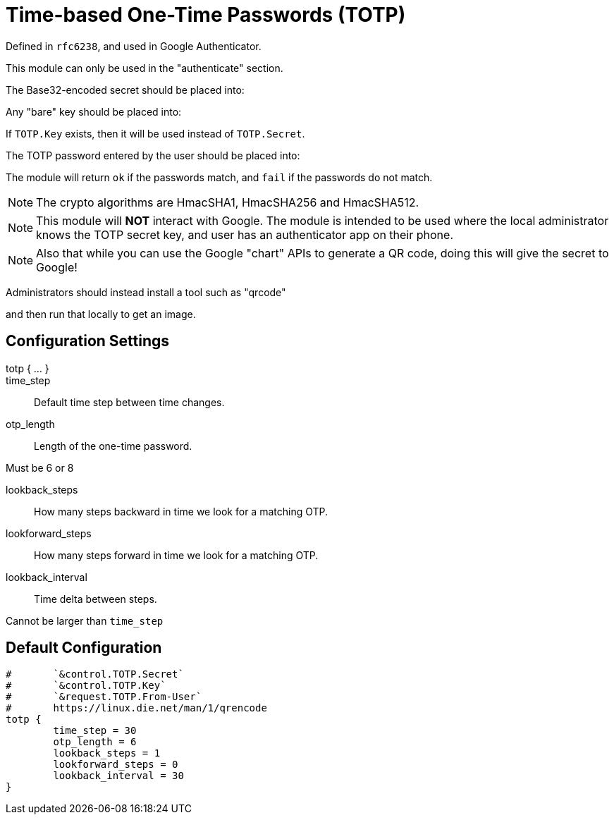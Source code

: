 


= Time-based One-Time Passwords (TOTP)

Defined in `rfc6238`, and used in Google Authenticator.

This module can only be used in the "authenticate" section.

The Base32-encoded secret should be placed into:


Any "bare" key should be placed into:


If `TOTP.Key` exists, then it will be used instead of `TOTP.Secret`.

The TOTP password entered by the user should be placed into:


The module will return `ok` if the passwords match, and `fail`
if the passwords do not match.

NOTE: The crypto algorithms are HmacSHA1, HmacSHA256 and HmacSHA512.

NOTE: This module will *NOT* interact with Google. The module is
intended to be used where the local administrator knows the TOTP
secret key, and user has an authenticator app on their phone.

NOTE: Also that while you can use the Google "chart" APIs to
generate a QR code, doing this will give the secret to Google!

Administrators should instead install a tool such as "qrcode"


and then run that locally to get an image.



## Configuration Settings

totp { ... }::


time_step:: Default time step between time changes.



otp_length:: Length of the one-time password.

Must be 6 or 8



lookback_steps:: How many steps backward in time we look for a matching OTP.



lookforward_steps:: How many steps forward in time we look for a matching OTP.



lookback_interval:: Time delta between steps.

Cannot be larger than `time_step`


== Default Configuration

```
#	`&control.TOTP.Secret`
#	`&control.TOTP.Key`
#	`&request.TOTP.From-User`
#	https://linux.die.net/man/1/qrencode
totp {
	time_step = 30
	otp_length = 6
	lookback_steps = 1
	lookforward_steps = 0
	lookback_interval = 30
}
```

// Copyright (C) 2025 Network RADIUS SAS.  Licenced under CC-by-NC 4.0.
// This documentation was developed by Network RADIUS SAS.
